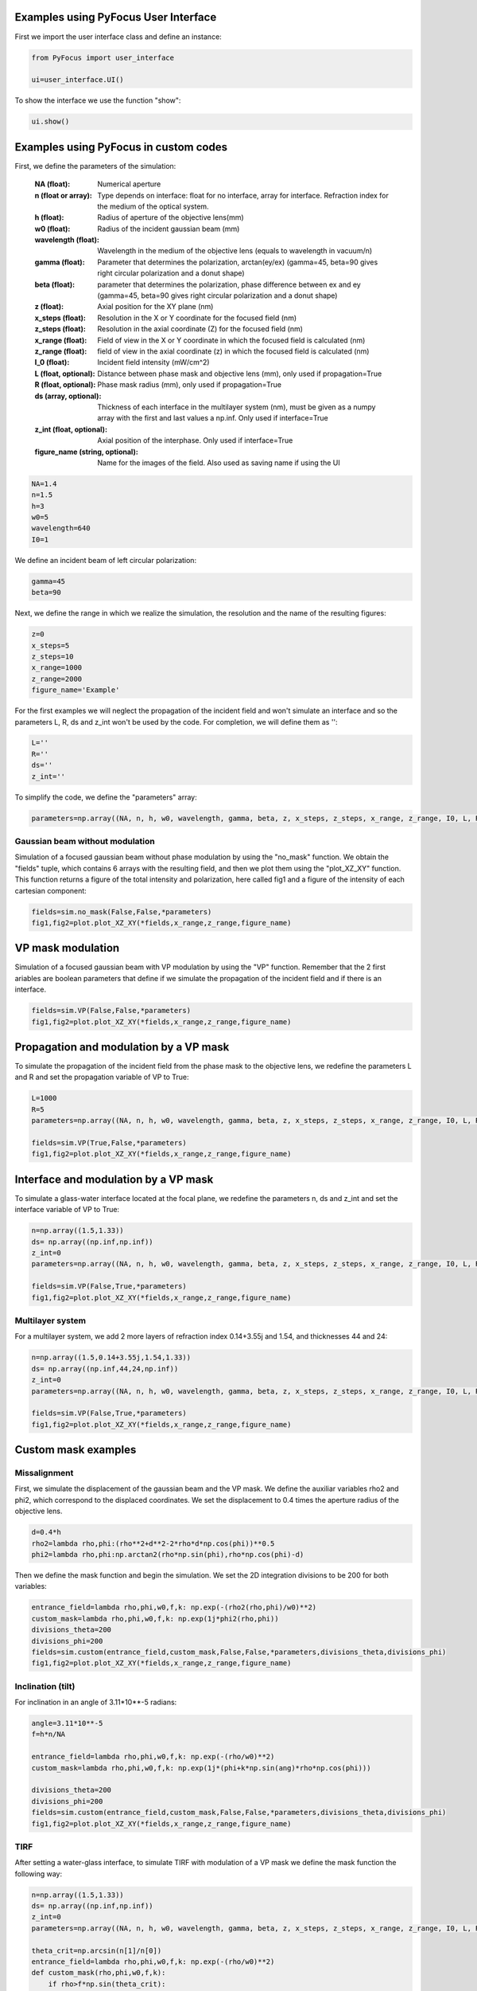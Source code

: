 Examples using PyFocus User Interface
===================================================

First we import the user interface class and define an instance:

.. code-block:: python

   from PyFocus import user_interface 
   
   ui=user_interface.UI()

To show the interface we use the function "show":

.. code-block:: python

   ui.show()


Examples using PyFocus in custom codes
===================================================

First, we define the parameters of the simulation:

        :NA (float): Numerical aperture        
        :n (float or array): Type depends on interface: float for no interface, array for interface. Refraction index for the medium of the optical system.       
        :h (float): Radius of aperture of the objective lens(mm)
                
        :w0 (float): Radius of the incident gaussian beam (mm)
        
        :wavelength (float): Wavelength in the medium of the objective lens (equals to wavelength in vacuum/n)
        
        :gamma (float): Parameter that determines the polarization, arctan(ey/ex) (gamma=45, beta=90 gives right circular polarization and a donut shape)
        
        :beta (float): parameter that determines the polarization, phase difference between ex and ey (gamma=45, beta=90 gives right circular polarization and a donut shape)
        
        :z (float): Axial position for the XY plane (nm)
        
        :x_steps (float): Resolution in the X or Y coordinate for the focused field (nm)
        
        :z_steps (float): Resolution in the axial coordinate (Z) for the focused field (nm)
        
        :x_range (float): Field of view in the X or Y coordinate in which the focused field is calculated (nm)
        
        :z_range (float): field of view in the axial coordinate (z) in which the focused field is calculated (nm)
        
        :I_0 (float): Incident field intensity (mW/cm^2)
        
        :L (float, optional): Distance between phase mask and objective lens (mm), only used if propagation=True
        
        :R (float, optional): Phase mask radius (mm), only used if propagation=True
        
        :ds (array, optional): Thickness of each interface in the multilayer system (nm), must be given as a numpy array with the first and last values a np.inf. Only used if interface=True
        
        :z_int (float, optional): Axial position of the interphase. Only used if interface=True
        
        :figure_name (string, optional): Name for the images of the field. Also used as saving name if using the UI    

.. code-block:: python

   NA=1.4 
   n=1.5
   h=3
   w0=5
   wavelength=640
   I0=1

We define an incident beam of left circular polarization:

.. code-block:: python

   gamma=45
   beta=90

Next, we define the range in which we realize the simulation, the resolution and the name of the resulting figures:

.. code-block:: python

   z=0
   x_steps=5
   z_steps=10
   x_range=1000
   z_range=2000
   figure_name='Example'

For the first examples we will neglect the propagation of the incident field and won't simulate an interface and so the parameters L, R, ds and z_int won't be used by the code. For completion, we will define them as '':

.. code-block:: python

   L=''
   R=''
   ds=''
   z_int=''

To simplify the code, we define the "parameters" array:

.. code-block:: python

   parameters=np.array((NA, n, h, w0, wavelength, gamma, beta, z, x_steps, z_steps, x_range, z_range, I0, L, R, ds, z_int, figure_name), dtype=object)


Gaussian beam without modulation
--------------------------------

Simulation of a focused gaussian beam without phase modulation by using the "no_mask" function. We obtain the "fields" tuple, which contains 6 arrays with the resulting field, and then we plot them using the "plot_XZ_XY" function. This function returns a figure of the total intensity and polarization, here called fig1 and a figure of the intensity of each cartesian component:

.. code-block:: python

   fields=sim.no_mask(False,False,*parameters) 
   fig1,fig2=plot.plot_XZ_XY(*fields,x_range,z_range,figure_name)

VP mask modulation
==================

Simulation of a focused gaussian beam with VP modulation by using the "VP" function. Remember that the 2 first ariables are boolean parameters that define if we simulate the propagation of the incident field and if there is an interface.

.. code-block:: python

   fields=sim.VP(False,False,*parameters) 
   fig1,fig2=plot.plot_XZ_XY(*fields,x_range,z_range,figure_name)


Propagation and modulation by a VP mask
=======================================

To simulate the propagation of the incident field from the phase mask to the objective lens, we redefine the parameters L and R and set the propagation variable of VP to True:

.. code-block:: python

   L=1000
   R=5
   parameters=np.array((NA, n, h, w0, wavelength, gamma, beta, z, x_steps, z_steps, x_range, z_range, I0, L, R, ds, z_int, figure_name), dtype=object)

   fields=sim.VP(True,False,*parameters)
   fig1,fig2=plot.plot_XZ_XY(*fields,x_range,z_range,figure_name)

Interface and modulation by a VP mask
=======================================

To simulate a glass-water interface located at the focal plane, we redefine the parameters n, ds and z_int and set the interface variable of VP to True:

.. code-block:: python

   n=np.array((1.5,1.33))
   ds= np.array((np.inf,np.inf))
   z_int=0
   parameters=np.array((NA, n, h, w0, wavelength, gamma, beta, z, x_steps, z_steps, x_range, z_range, I0, L, R, ds, z_int, figure_name), dtype=object)

   fields=sim.VP(False,True,*parameters)
   fig1,fig2=plot.plot_XZ_XY(*fields,x_range,z_range,figure_name)

Multilayer system
-----------------

For a multilayer system, we add 2 more layers of refraction index 0.14+3.55j and 1.54, and thicknesses 44 and 24:

.. code-block:: python

   n=np.array((1.5,0.14+3.55j,1.54,1.33))
   ds= np.array((np.inf,44,24,np.inf))
   z_int=0
   parameters=np.array((NA, n, h, w0, wavelength, gamma, beta, z, x_steps, z_steps, x_range, z_range, I0, L, R, ds, z_int, figure_name), dtype=object)

   fields=sim.VP(False,True,*parameters)
   fig1,fig2=plot.plot_XZ_XY(*fields,x_range,z_range,figure_name)


Custom mask examples
=====================

Missalignment
--------------

First, we simulate the displacement of the gaussian beam and the VP mask. We define the auxiliar variables rho2 and phi2, which correspond to the displaced coordinates. We set the displacement to 0.4 times the aperture radius of the objective lens. 

.. code-block:: python

   d=0.4*h
   rho2=lambda rho,phi:(rho**2+d**2-2*rho*d*np.cos(phi))**0.5
   phi2=lambda rho,phi:np.arctan2(rho*np.sin(phi),rho*np.cos(phi)-d)

Then we define the mask function and begin the simulation. We set the 2D integration divisions to be 200 for both variables:

.. code-block:: python

   entrance_field=lambda rho,phi,w0,f,k: np.exp(-(rho2(rho,phi)/w0)**2)
   custom_mask=lambda rho,phi,w0,f,k: np.exp(1j*phi2(rho,phi))
   divisions_theta=200
   divisions_phi=200
   fields=sim.custom(entrance_field,custom_mask,False,False,*parameters,divisions_theta,divisions_phi)
   fig1,fig2=plot.plot_XZ_XY(*fields,x_range,z_range,figure_name)

Inclination (tilt)
-------------------

For inclination in an angle of 3.11*10**-5 radians:

.. code-block:: python

   angle=3.11*10**-5
   f=h*n/NA
   
   entrance_field=lambda rho,phi,w0,f,k: np.exp(-(rho/w0)**2)
   custom_mask=lambda rho,phi,w0,f,k: np.exp(1j*(phi+k*np.sin(ang)*rho*np.cos(phi)))

   divisions_theta=200
   divisions_phi=200
   fields=sim.custom(entrance_field,custom_mask,False,False,*parameters,divisions_theta,divisions_phi)
   fig1,fig2=plot.plot_XZ_XY(*fields,x_range,z_range,figure_name)

TIRF
-----

After setting a water-glass interface, to simulate TIRF with modulation of a VP mask we define the mask function the following way:

.. code-block:: python

   n=np.array((1.5,1.33))
   ds= np.array((np.inf,np.inf))
   z_int=0
   parameters=np.array((NA, n, h, w0, wavelength, gamma, beta, z, x_steps, z_steps, x_range, z_range, I0, L, R, ds, z_int, figure_name), dtype=object)

   theta_crit=np.arcsin(n[1]/n[0])
   entrance_field=lambda rho,phi,w0,f,k: np.exp(-(rho/w0)**2)
   def custom_mask(rho,phi,w0,f,k):
       if rho>f*np.sin(theta_crit):
           return np.exp(1j*phi)
       else:
           return 0

   fields=sim.custom(entrance_field,custom_mask,False,True,*parameters,200,200)
   fig1,fig2=plot.plot_XZ_XY(*fields,x_range,z_range,figure_name)















